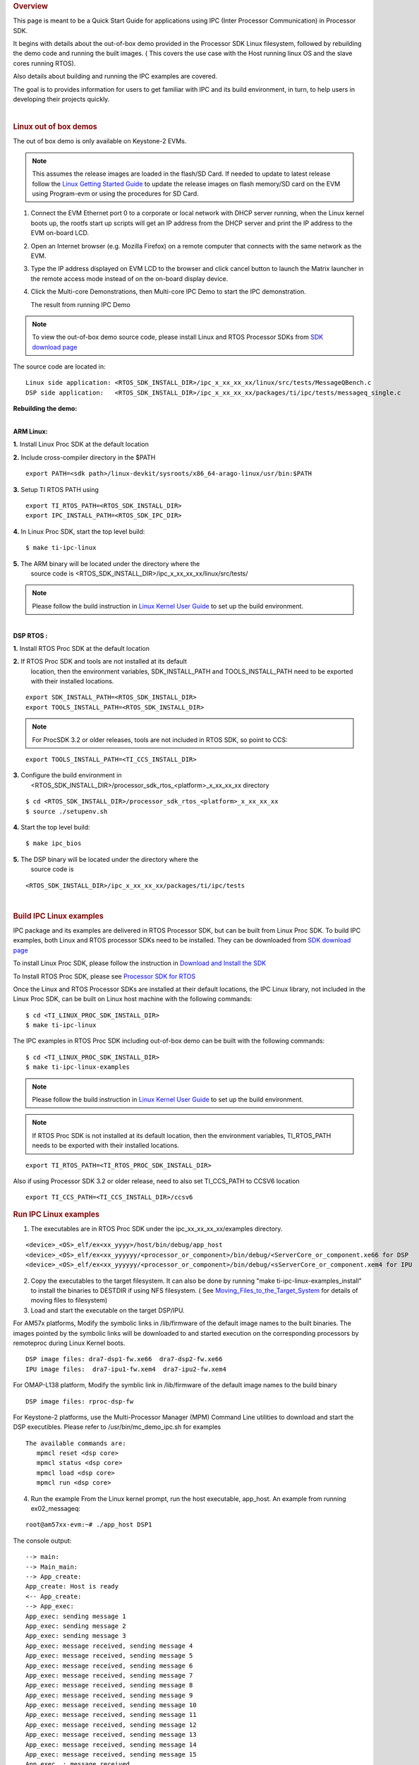 .. http://processors.wiki.ti.com/index.php/Processor_SDK_IPC_Quick_Start_Guide
.. rubric:: Overview
   :name: overview-ipc

This page is meant to be a Quick Start Guide for applications using
IPC (Inter Processor Communication) in Processor SDK.

It begins with details about the out-of-box demo provided in the
Processor SDK Linux filesystem, followed by rebuilding the demo code and
running the built images. ( This covers the use case with the Host
running linux OS and the slave cores running RTOS).

Also details about building and running the IPC examples are covered.

The goal is to provides information for users to get familiar with IPC
and its build environment, in turn, to help users in developing their
projects quickly.

|

.. rubric:: Linux out of box demos
   :name: linux-out-of-box-demos

The out of box demo is only available on Keystone-2 EVMs.

.. note::

    This assumes the release images are loaded in the
    flash/SD Card. If needed to update to latest release follow the
    `Linux Getting Started Guide <Overview_Getting_Started_Guide.html>`__
    to update the release images on flash memory/SD card on the EVM using
    Program-evm or using the procedures for SD Card.

1. Connect the EVM Ethernet port 0 to a corporate or local network
   with DHCP server running, when the Linux kernel boots up, the rootfs
   start up scripts will get an IP address from the DHCP server and print
   the IP address to the EVM on-board LCD.
2. Open an Internet browser (e.g. Mozilla Firefox) on a remote
   computer that connects with the same network as the EVM.
3. Type the IP address displayed on EVM LCD to the browser and click
   cancel button to launch the Matrix launcher in the remote access mode
   instead of on the on-board display device.
4. Click the Multi-core Demonstrations, then Multi-core IPC Demo to
   start the IPC demonstration.

   .. Image:: /images/MatrixAppLauncher.jpg
      :scale: 60


   The result from running IPC Demo

   .. Image:: /images/IPC_Demo_Result.jpg
      :scale: 60


.. note::

    To view the out-of-box demo source code, please
    install Linux and RTOS Processor SDKs from `SDK download
    page <http://www.ti.com/lsds/ti/tools-software/processor_sw.page>`__

The source code are located in:

::

      Linux side application: <RTOS_SDK_INSTALL_DIR>/ipc_x_xx_xx_xx/linux/src/tests/MessageQBench.c
      DSP side application:   <RTOS_SDK_INSTALL_DIR>/ipc_x_xx_xx_xx/packages/ti/ipc/tests/messageq_single.c

**Rebuilding the demo:**

|
| **ARM Linux:**

**1.** Install Linux Proc SDK at the default location

**2.** Include cross-compiler directory in the $PATH

::

    export PATH=<sdk path>/linux-devkit/sysroots/x86_64-arago-linux/usr/bin:$PATH

**3.** Setup TI RTOS PATH using

::

    export TI_RTOS_PATH=<RTOS_SDK_INSTALL_DIR>
    export IPC_INSTALL_PATH=<RTOS_SDK_IPC_DIR>

**4.** In Linux Proc SDK, start the top level build:

::

    $ make ti-ipc-linux

**5.** The ARM binary will be located under the directory where the
       source code is <RTOS\_SDK\_INSTALL\_DIR>/ipc\_x\_xx\_xx\_xx/linux/src/tests/

.. note::

    Please follow the build instruction in `Linux Kernel User Guide
    <Foundational_Components_Kernel_Users_Guide.html>`__
    to set up the build environment.

|
| **DSP RTOS :**

**1.** Install RTOS Proc SDK at the default location

**2.** If RTOS Proc SDK and tools are not installed at its default
       location, then the environment variables, SDK\_INSTALL\_PATH and
       TOOLS\_INSTALL\_PATH need to be exported with their installed locations.

::

    export SDK_INSTALL_PATH=<RTOS_SDK_INSTALL_DIR>
    export TOOLS_INSTALL_PATH=<RTOS_SDK_INSTALL_DIR>

.. note::

    For ProcSDK 3.2 or older releases, tools are not included in RTOS SDK,
    so point to CCS:

::

    export TOOLS_INSTALL_PATH=<TI_CCS_INSTALL_DIR>

**3.** Configure the build environment in
       <RTOS\_SDK\_INSTALL\_DIR>/processor\_sdk\_rtos\_<platform>\_x\_xx\_xx\_xx
       directory

::

    $ cd <RTOS_SDK_INSTALL_DIR>/processor_sdk_rtos_<platform>_x_xx_xx_xx
    $ source ./setupenv.sh

**4.** Start the top level build:

::

    $ make ipc_bios

**5.** The DSP binary will be located under the directory where the
       source code is

::

    <RTOS_SDK_INSTALL_DIR>/ipc_x_xx_xx_xx/packages/ti/ipc/tests

|

.. rubric:: Build IPC Linux examples
   :name: build-ipc-linux-examples

IPC package and its examples are delivered in RTOS Processor SDK, but
can be built from Linux Proc SDK. To build IPC examples, both Linux and
RTOS processor SDKs need to be installed. They can be downloaded from
`SDK download
page <http://www.ti.com/lsds/ti/tools-software/processor_sw.page>`__

To install Linux Proc SDK, please follow the instruction in `Download
and Install the SDK
<Overview/Download_and_Install_the_SDK.html>`__

To Install RTOS Proc SDK, please see `Processor SDK for RTOS
<http://software-dl.ti.com/processor-sdk-rtos/esd/docs/latest/rtos/
index_overview.html#processor-sdk-for-rtos>`__

Once the Linux and RTOS Processor SDKs are installed at their default
locations, the IPC Linux library, not included in the Linux Proc SDK,
can be built on Linux host machine with the following commands:

::

      $ cd <TI_LINUX_PROC_SDK_INSTALL_DIR>
      $ make ti-ipc-linux

The IPC examples in RTOS Proc SDK including out-of-box demo can be built
with the following commands:

::

      $ cd <TI_LINUX_PROC_SDK_INSTALL_DIR>
      $ make ti-ipc-linux-examples

.. note::

    Please follow the build instruction in `Linux Kernel User Guide
    <Foundational_Components_Kernel_Users_Guide.html>`__
    to set up the build environment.

.. note::

    If RTOS Proc SDK is not installed at its default
    location, then the environment variables, TI\_RTOS\_PATH
    needs to be exported with their installed locations.

::

      export TI_RTOS_PATH=<TI_RTOS_PROC_SDK_INSTALL_DIR>

Also if using Processor SDK 3.2 or older release, need to also set TI_CCS_PATH to CCSV6 location

::

      export TI_CCS_PATH=<TI_CCS_INSTALL_DIR>/ccsv6

.. rubric:: Run IPC Linux examples
   :name: run-ipc-linux-examples

1. The executables are in RTOS Proc SDK under the
   ipc\_xx\_xx\_xx\_xx/examples directory.

::

      <device>_<OS>_elf/ex<xx_yyyy>/host/bin/debug/app_host
      <device>_<OS>_elf/ex<xx_yyyyyy/<processor_or_component>/bin/debug/<ServerCore_or_component.xe66 for DSP
      <device>_<OS>_elf/ex<xx_yyyyyy/<processor_or_component>/bin/debug/<sServerCore_or_component.xem4 for IPU

2. Copy the executables to the target filesystem. It can also be done by
   running "make ti-ipc-linux-examples\_install" to install the binaries to
   DESTDIR if using NFS filesystem. ( See
   `Moving\_Files\_to\_the\_Target\_System <How_to_Guides/Host/Moving_Files_to_the_Target_System.html>`__
   for details of moving files to filesystem)

3. Load and start the executable on the target DSP/IPU.

For AM57x platforms, Modify the symbolic links in /lib/firmware of the
default image names to the built binaries. The images pointed by the
symbolic links will be downloaded to and started execution on the
corresponding processors by remoteproc during Linux Kernel boots.

::

      DSP image files: dra7-dsp1-fw.xe66  dra7-dsp2-fw.xe66
      IPU image files:  dra7-ipu1-fw.xem4  dra7-ipu2-fw.xem4

For OMAP-L138 platform, Modify the symblic link in /lib/firmware of the
default image names to the build binary

::

      DSP image files: rproc-dsp-fw

For Keystone-2 platforms, use the Multi-Processor Manager (MPM) Command
Line utilities to download and start the DSP executibles. Please refer
to /usr/bin/mc\_demo\_ipc.sh for examples

::

      The available commands are:
         mpmcl reset <dsp core>
         mpmcl status <dsp core>
         mpmcl load <dsp core>
         mpmcl run <dsp core>

4. Run the example
   From the Linux kernel prompt, run the host executable, app\_host.
   An example from running ex02\_messageq:

::

      root@am57xx-evm:~# ./app_host DSP1

The console output:

::

      --> main:
      --> Main_main:
      --> App_create:
      App_create: Host is ready
      <-- App_create:
      --> App_exec:
      App_exec: sending message 1
      App_exec: sending message 2
      App_exec: sending message 3
      App_exec: message received, sending message 4
      App_exec: message received, sending message 5
      App_exec: message received, sending message 6
      App_exec: message received, sending message 7
      App_exec: message received, sending message 8
      App_exec: message received, sending message 9
      App_exec: message received, sending message 10
      App_exec: message received, sending message 11
      App_exec: message received, sending message 12
      App_exec: message received, sending message 13
      App_exec: message received, sending message 14
      App_exec: message received, sending message 15
      App_exec  : message received
      App_exec: message received
      App_exec: message received
      <-- App_exec: 0
      --> App_delete:
      <-- App_delete:
      <-- Main_main:
      <-- main:
      root@am57xx-evm:~#

|

.. rubric:: Build IPC RTOS examples
   :name: build-ipc-rtos-examples

The IPC package also includes examples for the use case with Host and
the slave cores running RTOS/BIOS. They can be built from the Processor
SDK RTOS package.

.. note::

    To Install RTOS Proc SDK, please follow the
    instructions in `RTOS SDK Getting Started Guide
    <http://software-dl.ti.com/processor-sdk-rtos/esd/docs/latest/rtos/index_overview.html>`__
    In the RTOS Processor SDK, the ipc examples are located under
    <RTOS\_SDK\_INSTALL\_DIR>/processor\_sdk\_rtos\_<platform>\_x\_xx\_xx\_xx/ipc\_<version>/examples/<platform>\_bios\_elf.

NOTE: The platform in the directory name may be slightly different from
the top level platform name. For example, platform name DRA7XX refer to
common examples for DRA7XX & AM57x family of processors.

Once the RTOS Processor SDKs is installed at the default location, the
IPC examples can be built with the following commands:

::

       1. Configure the build environment in
          <RTOS_SDK_INSTALL_DIR>/processor_sdk_rtos_<platform>_x_xx_xx_xx directory
            $ cd <RTOS_SDK_INSTALL_DIR>/processor_sdk_rtos_<platform>_x_xx_xx_xx
            $ source ./setupenv.sh
       2. Start the top level build:
            $ make ipc_examples

.. note::

    If RTOS Proc SDK and tools are not installed at its
    default location, then the environment variables, SDK\_INSTALL\_PATH and
    TOOLS\_INSTALL\_PATH need to be exported with their installed locations.

|

.. rubric:: Run IPC RTOS examples
   :name: run-ipc-rtos-examples

The binary images for the examples are located in the corresponding
directories for host and the individual cores. The examples can be run
by loading and running the binaries using CCS through JTAG.

.. rubric:: Build your own project
   :name: build-your-own-project

After exercising the IPC build and running examples, users can take
further look at the source code of the examples as references for their
own project.

The sources for examples are under
ipc\_xx\_xx\_xx\_xx/examples/<device>\_<OS>\_elf directories. Once
modified the same build process described above can be used to rebuild
the examples.

